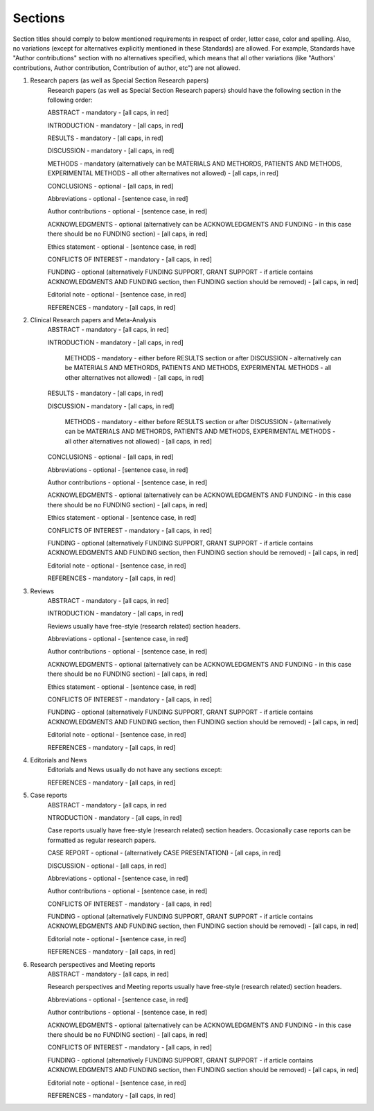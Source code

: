
Sections
--------

Section titles should comply to below mentioned requirements in respect of order, letter case, color and spelling. Also, no variations (except for alternatives explicitly mentioned in these Standards) are allowed. For example, Standards have "Author contributions" section with no alternatives specified, which means that all other variations (like "Authors' contributions, Author contribution, Contribution of author, etc") are not allowed.


1. Research papers (as well as Special Section Research papers)
	Research papers (as well as Special Section Research papers) should have the following section in the following order:

	ABSTRACT - mandatory - [all caps, in red]

	INTRODUCTION - mandatory - [all caps, in red]

	RESULTS - mandatory - [all caps, in red]

	DISCUSSION - mandatory - [all caps, in red]

	METHODS - mandatory (alternatively can be MATERIALS AND METHORDS, PATIENTS AND METHODS, EXPERIMENTAL METHODS - all other alternatives not allowed) - [all caps, in red]

	CONCLUSIONS - optional - [all caps, in red]

	Abbreviations - optional - [sentence case, in red]

	Author contributions - optional - [sentence case, in red]

	ACKNOWLEDGMENTS - optional (alternatively can be ACKNOWLEDGMENTS AND FUNDING - in this case there should be no FUNDING section) - [all caps, in red]

	Ethics statement - optional - [sentence case, in red]

	CONFLICTS OF INTEREST - mandatory - [all caps, in red]

	FUNDING - optional (alternatively FUNDING SUPPORT, GRANT SUPPORT - if article contains ACKNOWLEDGMENTS AND FUNDING section, then FUNDING section should be removed) - [all caps, in red]

	Editorial note - optional - [sentence case, in red]

	REFERENCES - mandatory - [all caps, in red]


2. Clinical Research papers and Meta-Analysis 
	ABSTRACT - mandatory - [all caps, in red]

	INTRODUCTION - mandatory - [all caps, in red]

		METHODS - mandatory - either before RESULTS section or after DISCUSSION - alternatively can be MATERIALS AND METHORDS, PATIENTS AND METHODS, EXPERIMENTAL METHODS - all other alternatives not allowed) - [all caps, in red]

	RESULTS - mandatory - [all caps, in red]

	DISCUSSION - mandatory - [all caps, in red]

		METHODS - mandatory - either before RESULTS section or after DISCUSSION - (alternatively can be MATERIALS AND METHORDS, PATIENTS AND METHODS, EXPERIMENTAL METHODS - all other alternatives not allowed) - [all caps, in red]

	CONCLUSIONS - optional - [all caps, in red]

	Abbreviations - optional - [sentence case, in red]

	Author contributions - optional - [sentence case, in red]

	ACKNOWLEDGMENTS - optional (alternatively can be ACKNOWLEDGMENTS AND FUNDING - in this case there should be no FUNDING section) - [all caps, in red]

	Ethics statement - optional - [sentence case, in red]

	CONFLICTS OF INTEREST - mandatory - [all caps, in red]

	FUNDING - optional (alternatively FUNDING SUPPORT, GRANT SUPPORT - if article contains ACKNOWLEDGMENTS AND FUNDING section, then FUNDING section should be removed) - [all caps, in red]

	Editorial note - optional - [sentence case, in red]

	REFERENCES - mandatory - [all caps, in red]

3. Reviews
	ABSTRACT - mandatory - [all caps, in red]

	INTRODUCTION - mandatory - [all caps, in red]


	Reviews usually have free-style (research related) section headers.


	Abbreviations - optional - [sentence case, in red]

	Author contributions - optional - [sentence case, in red]

	ACKNOWLEDGMENTS - optional (alternatively can be ACKNOWLEDGMENTS AND FUNDING - in this case there should be no FUNDING section) - [all caps, in red]

	Ethics statement - optional - [sentence case, in red]

	CONFLICTS OF INTEREST - mandatory - [all caps, in red]

	FUNDING - optional (alternatively FUNDING SUPPORT, GRANT SUPPORT - if article contains ACKNOWLEDGMENTS AND FUNDING section, then FUNDING section should be removed) - [all caps, in red]

	Editorial note - optional - [sentence case, in red]

	REFERENCES - mandatory - [all caps, in red]

4. Editorials and News
	Editorials and News usually do not have any sections except:

	REFERENCES - mandatory - [all caps, in red]


5. Case reports
	ABSTRACT - mandatory - [all caps, in red
	
	NTRODUCTION - mandatory - [all caps, in red]

	
	Case reports usually have free-style (research related) section headers. Occasionally case reports can be formatted as regular research papers.


	CASE REPORT - optional - (alternatively CASE PRESENTATION) - [all caps, in red]

	DISCUSSION - optional - [all caps, in red]

	Abbreviations - optional - [sentence case, in red]

	Author contributions - optional - [sentence case, in red]

	CONFLICTS OF INTEREST - mandatory - [all caps, in red]

	FUNDING - optional (alternatively FUNDING SUPPORT, GRANT SUPPORT - if article contains ACKNOWLEDGMENTS AND FUNDING section, then FUNDING section should be removed) - [all caps, in red]

	Editorial note - optional - [sentence case, in red]
 
 	REFERENCES - mandatory - [all caps, in red]



6. Research perspectives and Meeting reports
	ABSTRACT - mandatory - [all caps, in red]
	

	Research perspectives and Meeting reports usually have free-style (research related) section headers.
	

	Abbreviations - optional - [sentence case, in red]

	Author contributions - optional - [sentence case, in red]

	ACKNOWLEDGMENTS - optional (alternatively can be ACKNOWLEDGMENTS AND FUNDING - in this case there should be no FUNDING section) - [all caps, in red]

	CONFLICTS OF INTEREST - mandatory - [all caps, in red]

	FUNDING - optional (alternatively FUNDING SUPPORT, GRANT SUPPORT - if article contains ACKNOWLEDGMENTS AND FUNDING section, then FUNDING section should be removed) - [all caps, in red]

	Editorial note - optional - [sentence case, in red]
 	
 	REFERENCES - mandatory - [all caps, in red]
